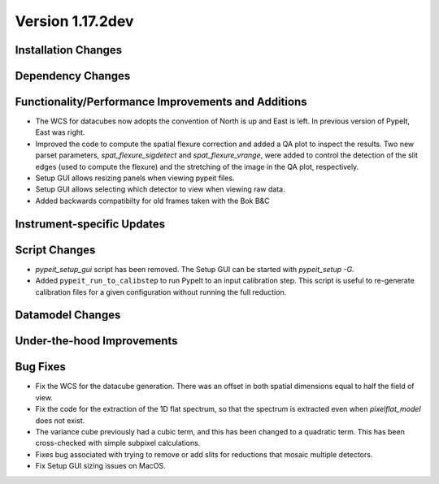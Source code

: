 
Version 1.17.2dev
=================

Installation Changes
--------------------



Dependency Changes
------------------


Functionality/Performance Improvements and Additions
----------------------------------------------------

- The WCS for datacubes now adopts the convention of North
  is up and East is left. In previous version of PypeIt,
  East was right.
- Improved the code to compute the spatial flexure correction and added a QA
  plot to inspect the results.  Two new parset parameters, `spat_flexure_sigdetect`
  and `spat_flexure_vrange`, were added to control the detection of the slit edges
  (used to compute the flexure) and the stretching of the image in the QA plot,
  respectively.
- Setup GUI allows resizing panels when viewing pypeit files.
- Setup GUI allows selecting which detector to view when viewing raw data.
- Added backwards compatibilty for old frames taken with the Bok B&C


Instrument-specific Updates
---------------------------


Script Changes
--------------

- `pypeit_setup_gui` script has been removed. The Setup GUI can be started with `pypeit_setup -G`.

- Added ``pypeit_run_to_calibstep`` to run PypeIt to an input calibration
  step. This script is useful to re-generate calibration files for a given
  configuration without running the full reduction.


Datamodel Changes
-----------------



Under-the-hood Improvements
---------------------------


Bug Fixes
---------

- Fix the WCS for the datacube generation. There was an offset
  in both spatial dimensions equal to half the field of view.
- Fix the code for the extraction of the 1D flat spectrum, so that
  the spectrum is extracted even when `pixelflat_model` does not exist.
- The variance cube previously had a cubic term, and this has been changed
  to a quadratic term. This has been cross-checked with simple subpixel calculations.
- Fixes bug associated with trying to remove or add slits for reductions that
  mosaic multiple detectors.
- Fix Setup GUI sizing issues on MacOS.
